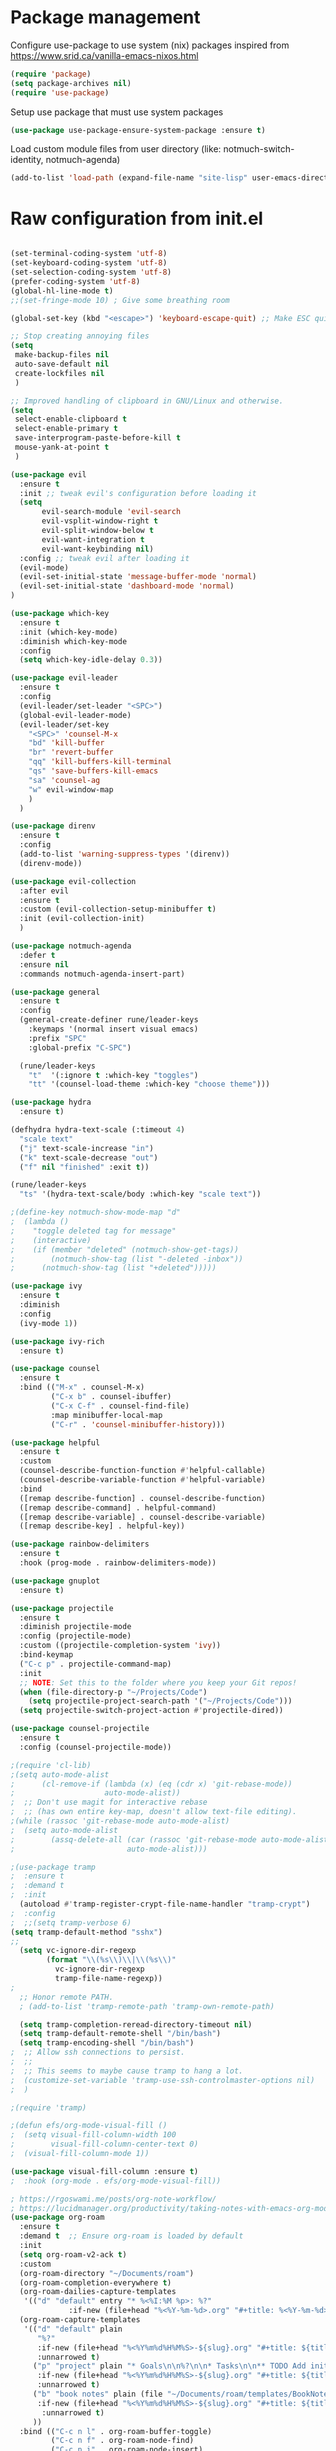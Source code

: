 * Package management
:PROPERTIES:
:ID:       692d50dc-6b4e-47bf-b35c-0686ec3cb38c
:END:

Configure use-package to use system (nix) packages
inspired from https://www.srid.ca/vanilla-emacs-nixos.html
#+begin_src emacs-lisp
(require 'package)
(setq package-archives nil)
(require 'use-package)
#+end_src

Setup use package that must use system packages
#+begin_src emacs-lisp
(use-package use-package-ensure-system-package :ensure t)
#+end_src

Load custom module files from user directory (like: notmuch-switch-identity, notmuch-agenda)
#+begin_src emacs-lisp
(add-to-list 'load-path (expand-file-name "site-lisp" user-emacs-directory))
#+end_src
* Raw configuration from init.el
:PROPERTIES:
:ID:       7ff82e2a-3d81-4265-80fe-abb14eebf786
:END:
#+begin_src emacs-lisp
  
  (set-terminal-coding-system 'utf-8)
  (set-keyboard-coding-system 'utf-8)
  (set-selection-coding-system 'utf-8)
  (prefer-coding-system 'utf-8)
  (global-hl-line-mode t)
  ;;(set-fringe-mode 10) ; Give some breathing room

  (global-set-key (kbd "<escape>") 'keyboard-escape-quit) ;; Make ESC quit prompts

  ;; Stop creating annoying files
  (setq
   make-backup-files nil
   auto-save-default nil
   create-lockfiles nil
   )

  ;; Improved handling of clipboard in GNU/Linux and otherwise.
  (setq
   select-enable-clipboard t
   select-enable-primary t
   save-interprogram-paste-before-kill t
   mouse-yank-at-point t
   )

  (use-package evil
    :ensure t
    :init ;; tweak evil's configuration before loading it
    (setq
         evil-search-module 'evil-search
         evil-vsplit-window-right t
         evil-split-window-below t
         evil-want-integration t
         evil-want-keybinding nil)
    :config ;; tweak evil after loading it
    (evil-mode)
    (evil-set-initial-state 'message-buffer-mode 'normal)
    (evil-set-initial-state 'dashboard-mode 'normal)
  )

  (use-package which-key
    :ensure t
    :init (which-key-mode)
    :diminish which-key-mode
    :config
    (setq which-key-idle-delay 0.3))

  (use-package evil-leader
    :ensure t
    :config
    (evil-leader/set-leader "<SPC>")
    (global-evil-leader-mode)
    (evil-leader/set-key
      "<SPC>" 'counsel-M-x
      "bd" 'kill-buffer
      "br" 'revert-buffer
      "qq" 'kill-buffers-kill-terminal
      "qs" 'save-buffers-kill-emacs
      "sa" 'counsel-ag
      "w" evil-window-map
      )
    )

  (use-package direnv
    :ensure t
    :config
    (add-to-list 'warning-suppress-types '(direnv))
    (direnv-mode))

  (use-package evil-collection
    :after evil
    :ensure t
    :custom (evil-collection-setup-minibuffer t)
    :init (evil-collection-init)
    )

  (use-package notmuch-agenda
    :defer t
    :ensure nil
    :commands notmuch-agenda-insert-part)

  (use-package general
    :ensure t
    :config
    (general-create-definer rune/leader-keys
      :keymaps '(normal insert visual emacs)
      :prefix "SPC"
      :global-prefix "C-SPC")

    (rune/leader-keys
      "t"  '(:ignore t :which-key "toggles")
      "tt" '(counsel-load-theme :which-key "choose theme")))

  (use-package hydra
    :ensure t)

  (defhydra hydra-text-scale (:timeout 4)
    "scale text"
    ("j" text-scale-increase "in")
    ("k" text-scale-decrease "out")
    ("f" nil "finished" :exit t))

  (rune/leader-keys
    "ts" '(hydra-text-scale/body :which-key "scale text"))

  ;(define-key notmuch-show-mode-map "d"
  ;  (lambda ()
  ;    "toggle deleted tag for message"
  ;    (interactive)
  ;    (if (member "deleted" (notmuch-show-get-tags))
  ;        (notmuch-show-tag (list "-deleted -inbox"))
  ;      (notmuch-show-tag (list "+deleted")))))

  (use-package ivy
    :ensure t
    :diminish
    :config
    (ivy-mode 1))

  (use-package ivy-rich
    :ensure t)

  (use-package counsel
    :ensure t
    :bind (("M-x" . counsel-M-x)
           ("C-x b" . counsel-ibuffer)
           ("C-x C-f" . counsel-find-file)
           :map minibuffer-local-map
           ("C-r" . 'counsel-minibuffer-history)))

  (use-package helpful
    :ensure t
    :custom
    (counsel-describe-function-function #'helpful-callable)
    (counsel-describe-variable-function #'helpful-variable)
    :bind
    ([remap describe-function] . counsel-describe-function)
    ([remap describe-command] . helpful-command)
    ([remap describe-variable] . counsel-describe-variable)
    ([remap describe-key] . helpful-key))

  (use-package rainbow-delimiters
    :ensure t
    :hook (prog-mode . rainbow-delimiters-mode))

  (use-package gnuplot
    :ensure t)

  (use-package projectile
    :ensure t
    :diminish projectile-mode
    :config (projectile-mode)
    :custom ((projectile-completion-system 'ivy))
    :bind-keymap
    ("C-c p" . projectile-command-map)
    :init
    ;; NOTE: Set this to the folder where you keep your Git repos!
    (when (file-directory-p "~/Projects/Code")
      (setq projectile-project-search-path '("~/Projects/Code")))
    (setq projectile-switch-project-action #'projectile-dired))

  (use-package counsel-projectile
    :ensure t
    :config (counsel-projectile-mode))

  ;(require 'cl-lib)
  ;(setq auto-mode-alist
  ;      (cl-remove-if (lambda (x) (eq (cdr x) 'git-rebase-mode))
  ;                    auto-mode-alist))
  ;  ;; Don't use magit for interactive rebase
  ;  ;; (has own entire key-map, doesn't allow text-file editing).
  ;(while (rassoc 'git-rebase-mode auto-mode-alist)
  ;  (setq auto-mode-alist
  ;        (assq-delete-all (car (rassoc 'git-rebase-mode auto-mode-alist))
  ;                         auto-mode-alist)))

  ;(use-package tramp
  ;  :ensure t
  ;  :demand t
  ;  :init
    (autoload #'tramp-register-crypt-file-name-handler "tramp-crypt")
  ;  :config
  ;  ;;(setq tramp-verbose 6)
  (setq tramp-default-method "sshx")
  ;;
    (setq vc-ignore-dir-regexp
          (format "\\(%s\\)\\|\\(%s\\)"
            vc-ignore-dir-regexp
            tramp-file-name-regexp))
  ;
    ;; Honor remote PATH.
    ; (add-to-list 'tramp-remote-path 'tramp-own-remote-path)

    (setq tramp-completion-reread-directory-timeout nil)
    (setq tramp-default-remote-shell "/bin/bash")
    (setq tramp-encoding-shell "/bin/bash")
  ;  ;; Allow ssh connections to persist.
  ;  ;;
  ;  ;; This seems to maybe cause tramp to hang a lot.
  ;  (customize-set-variable 'tramp-use-ssh-controlmaster-options nil)
  ;  )

  ;(require 'tramp)

  ;(defun efs/org-mode-visual-fill ()
  ;  (setq visual-fill-column-width 100
  ;        visual-fill-column-center-text 0)
  ;  (visual-fill-column-mode 1))

  (use-package visual-fill-column :ensure t)
  ;  :hook (org-mode . efs/org-mode-visual-fill))

  ; https://rgoswami.me/posts/org-note-workflow/
  ; https://lucidmanager.org/productivity/taking-notes-with-emacs-org-mode-and-org-roam/
  (use-package org-roam
    :ensure t
    :demand t  ;; Ensure org-roam is loaded by default
    :init
    (setq org-roam-v2-ack t)
    :custom
    (org-roam-directory "~/Documents/roam")
    (org-roam-completion-everywhere t)
    (org-roam-dailies-capture-templates
     '(("d" "default" entry "* %<%I:%M %p>: %?"
               :if-new (file+head "%<%Y-%m-%d>.org" "#+title: %<%Y-%m-%d>\n"))))
    (org-roam-capture-templates
     '(("d" "default" plain
        "%?"
        :if-new (file+head "%<%Y%m%d%H%M%S>-${slug}.org" "#+title: ${title}\n")
        :unnarrowed t)
       ("p" "project" plain "* Goals\n\n%?\n\n* Tasks\n\n** TODO Add initial tasks\n\n* Dates\n\n"
        :if-new (file+head "%<%Y%m%d%H%M%S>-${slug}.org" "#+title: ${title}\n#+filetags: Project")
        :unnarrowed t)
       ("b" "book notes" plain (file "~/Documents/roam/templates/BookNoteTemplate.org")
        :if-new (file+head "%<%Y%m%d%H%M%S>-${slug}.org" "#+title: ${title}\n")
         :unnarrowed t)
       ))
    :bind (("C-c n l" . org-roam-buffer-toggle)
           ("C-c n f" . org-roam-node-find)
           ("C-c n i" . org-roam-node-insert)
           ("C-c n I" . org-roam-node-insert-immediate)
           ("C-c n p" . my/org-roam-find-project)
           ("C-c n t" . my/org-roam-capture-task)
           ("C-c n b" . my/org-roam-capture-inbox)
           :map org-mode-map
           ("C-M-i" . completion-at-point)
           :map org-roam-dailies-map
           ("Y" . org-roam-dailies-capture-yesterday)
           ("T" . org-roam-dailies-capture-tomorrow))
    :bind-keymap
    ("C-c n d" . org-roam-dailies-map)
    :config
    (setq org-roam-verbose nil  ; https://youtu.be/fn4jIlFwuLU
          org-roam-buffer-no-delete-other-windows t ; make org-roam buffer sticky
          )
    (require 'org-roam-dailies) ;; Ensure the keymap is available
                                          ;(org-roam-db-autosync-mode)
    (org-roam-setup))

  (defun org-roam-node-insert-immediate (arg &rest args)
    (interactive "P")
    (let ((args (push arg args))
          (org-roam-capture-templates (list (append (car org-roam-capture-templates)
                                                    '(:immediate-finish t)))))
      (apply #'org-roam-node-insert args)))

  (defun my/org-roam-filter-by-tag (tag-name)
    (lambda (node)
      (member tag-name (org-roam-node-tags node))))

  (defun my/org-roam-list-notes-by-tag (tag-name)
    (mapcar #'org-roam-node-file
            (seq-filter
             (my/org-roam-filter-by-tag tag-name)
             (org-roam-node-list))))

  (defun my/org-roam-refresh-agenda-list ()
    (interactive)
    (setq org-agenda-files (list "~/Documents/roam/")))
  ;        (delq nil (delete-dups
  ;                   (my/org-roam-list-notes-by-tag "Project")))))

  ;; Build the agenda list the first time for the session
  (my/org-roam-refresh-agenda-list)

  (defun my/org-roam-project-finalize-hook ()
    "Adds the captured project file to `org-agenda-files' if the
  capture was not aborted."
    ;; Remove the hook since it was added temporarily
    (remove-hook 'org-capture-after-finalize-hook #'my/org-roam-project-finalize-hook)

    ;; Add project file to the agenda list if the capture was confirmed
    (unless org-note-abort
      (with-current-buffer (org-capture-get :buffer)
        (add-to-list 'org-agenda-files (buffer-file-name)))))

  (defun my/org-roam-find-project ()
    (interactive)
    ;; Add the project file to the agenda after capture is finished
    (add-hook 'org-capture-after-finalize-hook #'my/org-roam-project-finalize-hook)

    ;; Select a project file to open, creating it if necessary
    (org-roam-node-find
     nil
     nil
     (my/org-roam-filter-by-tag "Project")
     :templates
     '(("p" "project" plain "* Goals\n\n%?\n\n* Tasks\n\n** TODO Add initial tasks\n\n* Dates\n\n"
        :if-new (file+head "%<%Y%m%d%H%M%S>-${slug}.org" "#+title: ${title}\n#+category: ${title}\n#+filetags: Project")
        :unnarrowed t))))

  (defun my/org-roam-capture-inbox ()
    (interactive)
    (org-roam-capture- :node (org-roam-node-create)
                       :templates '(("i" "inbox" plain "* %?"
                                     :if-new (file+head "inbox.org" "#+title: Inbox\n")))))

  (defun my/org-roam-capture-task ()
    (interactive)
    ;; Add the project file to the agenda after capture is finished
    (add-hook 'org-capture-after-finalize-hook #'my/org-roam-project-finalize-hook)

    ;; Capture the new task, creating the project file if necessary
    (org-roam-capture- :node (org-roam-node-read
                              nil
                              (my/org-roam-filter-by-tag "Project"))
                       :templates '(("p" "project" plain "** TODO %?"
                                     :if-new (file+head+olp "%<%Y%m%d%H%M%S>-${slug}.org"
                                                            "#+title: ${title}\n#+category: ${title}\n#+filetags: Project"
                                                            ("Tasks"))))))

  (use-package org-roam-bibtex
    :ensure t
    :after (org-roam)
    :hook (org-roam-mode . org-roam-bibtex-mode)
    :config
    (setq org-roam-bibtex-preformat-keywords
          '("=key=" "title" "url" "file" "author-or-editor" "keywords"))
    (setq orb-templates
          '(("r" "ref" plain (function org-roam-capture--get-point)
             ""
             :file-name "${slug}"
             :head "#+TITLE: ${=key=}: ${title}\n#+ROAM_KEY: ${ref}

  - tags ::
  - keywords :: ${keywords}

  \n* ${title}\n  :PROPERTIES:\n  :Custom_ID: ${=key=}\n  :URL: ${url}\n  :AUTHOR: ${author-or-editor}\n  :NOTER_DOCUMENT: %(orb-process-file-field \"${=key=}\")\n  :NOTER_PAGE: \n  :END:\n\n"

             :unnarrowed t))))

  (use-package pdf-tools :ensure t) ;; required for org-noter
  (use-package org-noter
    :ensure t
    :after (:any org pdf-view)
    :config
    (setq
     ;; The WM can handle splits
     org-noter-notes-window-location 'other-frame
     ;; Please stop opening frames
     org-noter-always-create-frame nil
     ;; I want to see the whole file
     org-noter-hide-other nil
     ;; Everything is relative to the main notes file
     ;org-noter-notes-search-path (list org_notes)
     )
    )

  ;;;;;; Actually start using templates
  ;;(setq org-capture-templates
  ;;  '(("m" "Email Workflow")
  ;;    ("mf" "Follow Up" entry (file+olp "~/Documents/roam/Mail.org" "Follow Up")
  ;;     "* TODO Follow up with %:fromname on %:subject\nSCHEDULED:%t\n%a\n%i" :immediate-finish t)
  ;;    ("mr" "Read Later" entry (file+olp "~/Documents/roam/Mail.org" "Read Later")
  ;;     "* TODO Read %:subject\nSCHEDULED:%t\n%a\n\n%i" :immediate-finish t)
  ;;   ))
  ;;        ;; Firefox and Chrome
  ;;                     '("P" "Protocol" entry ; key, name, type
  ;;                       (file+headline +org-capture-notes-file "Inbox") ; target
  ;;                       "* %^{Title}\nSource: %u, %c\n #+BEGIN_QUOTE\n%i\n#+END_QUOTE\n\n\n%?"
  ;;                       :prepend t ; properties
  ;;                       :kill-buffer t))
  ;;        (add-to-list 'org-capture-templates
  ;;                     '("L" "Protocol Link" entry
  ;;                       (file+headline +org-capture-notes-file "Inbox")
  ;;                       "* %? [[%:link][%(transform-square-brackets-to-round-ones \"%:description\")]]\n"
  ;;                       :prepend t
  ;;                       :kill-buffer t))

  (use-package org-ref
    :ensure t
    :config
    (setq
     org-ref-completion-library 'org-ref-ivy-cite
     org-ref-get-pdf-filename-function 'org-ref-get-pdf-filename-helm-bibtex
     org-ref-default-bibliography (list "/home/dguibert/Documents/bib.bib")
     org-ref-bibliography-notes "/home/dguibert/Documents/notes/bibnotes.org"
     org-ref-note-title-format "* TODO %y - %t\n :PROPERTIES:\n  :Custom_ID: %k\n  :NOTER_DOCUMENT: %F\n :ROAM_KEY: cite:%k\n  :AUTHOR: %9a\n  :JOURNAL: %j\n  :YEAR: %y\n  :VOLUME: %v\n  :PAGES: %p\n  :DOI: %D\n  :URL: %U\n :END:\n\n"
     org-ref-notes-directory "/home/dguibert/Documents/notes"
     org-ref-notes-function 'orb-edit-notes
     ))


  (use-package cmake-mode :ensure t)

  (use-package all-the-icons :ensure t)

  (custom-set-variables
   ;; custom-set-variables was added by Custom.
   ;; If you edit it by hand, you could mess it up, so be careful.
   ;; Your init file should contain only one such instance.
   ;; If there is more than one, they won't work right.
   '(helm-minibuffer-history-key "M-p")
  )

  ;; support multiple email accounts (required in private.el)
  (autoload 'gnus-alias-determine-identity "gnus-alias" "" t)
  (require 'private nil t) ;; t=no signaling an error

  (savehist-mode 1)
  (setq savehist-additional-variables '(kill-ring search-ring regexp-search-ring))

  (use-package org-tree-slide
    :ensure t
    :custom
    (org-image-actual-width nil))

  (setq ediff-diff-options "-w")
  (setq ediff-split-window-function 'split-window-horizontally)
  (setq ediff-window-setup-function 'ediff-setup-windows-plain)

  (use-package auctex
    :defer t
    :ensure t
    :config
    (setq TeX-PDF-mode t))

  ;; move customization variables to a separate file and load it
  (setq custom-file (expand-file-name "custom-vars.el" user-emacs-directory))
  (load custom-file 'noerror 'nomessage)

  ;; revert buffers when the underlying file has changed
  (global-auto-revert-mode 1)
  ;; revert dired and other buffers
  (setq golbal-auto-revert-non-file-buffers t)

  (use-package nix-mode
    :ensure t
    :mode "\\.nix\\'")

  (use-package yaml-mode
    :ensure t)

  (use-package shrface
    :ensure t
    :defer t
    :config
    (shrface-basic)
    (shrface-trial)
    (shrface-default-keybindings) ; setup default keybindings
    (setq shrface-href-versatile t))

  (use-package eww
    :defer t
    :init
    (add-hook 'eww-after-render-hook #'shrface-mode)
    :config
    (require 'shrface))

  (use-package request :ensure t)

  (defun request-url-as-org (url)
    (interactive "sRequest url: ")
    (require 'shrface)
    (require 'request)
    (request url
      :parser 'buffer-string
      :headers '(("User-Agent" . "Mozilla/5.0 (Windows NT 6.1; WOW64) AppleWebKit/537.36 (KHTML, like Gecko) Chrome/41.0.2272.101 Safari/537.36"))
      :sync nil
      :success (cl-function
                (lambda (&key data &allow-other-keys)
                  (let ((shrface-request-url url))
                    (shrface-html-export-as-org data))))))

#+end_src

* Server
:PROPERTIES:
:ID:       c6d3a05c-fb74-40b3-9da9-178479c7d901
:END:
#+begin_src emacs-lisp
  (require 'server)
  (unless (server-running-p)
      (server-start))
#+end_src
* Org-mode
:PROPERTIES:
:ID:       4247b6da-9f64-4732-9eca-7f8c65f96252
:END:
** org-mode configuration
:PROPERTIES:
:ID:       3e3e1483-e380-4eb8-8ab1-d3a58820c8e7
:END:
#+begin_src emacs-lisp
  ;; Org Mode Configuration ------------------------------------------------------

  (add-hook 'org-mode-hook
            (lambda ()
              (define-key evil-normal-state-map (kbd "TAB") 'org-cycle)))

  (add-hook 'org-capture-prepare-finalize-hook 'org-id-get-create)

  (defun my/org-add-ids-to-headlines-in-file ()
    "Add ID properties to all headlines in the current file which
  do not already have one."
    (interactive)
    (org-map-entries 'org-id-get-create))

  (add-hook 'org-mode-hook
            (lambda ()
              (add-hook 'before-save-hook 'my/org-add-ids-to-headlines-in-file nil 'local)))

  (defun efs/org-mode-setup ()
    (org-indent-mode)
    (variable-pitch-mode 1)
    (visual-line-mode 1))

  ; https://emacs.stackexchange.com/a/63562
  (defun ek/babel-ansi ()
    (when-let ((beg (org-babel-where-is-src-block-result nil nil)))
      (save-excursion
        (goto-char beg)
        (when (looking-at org-babel-result-regexp)
          (let ((end (org-babel-result-end))
                (ansi-color-context-region nil))
            (ansi-color-apply-on-region beg end))))))

  (add-hook 'org-babel-after-execute-hook 'ek/babel-ansi)

  (defun efs/org-font-setup ()
    ;; Replace list hyphen with dot
    (font-lock-add-keywords 'org-mode
                            '(("^ *\\([-]\\) "
                               (0 (prog1 () (compose-region (match-beginning 1) (match-end 1) "•"))))))

  ;; Set faces for heading levels
  (dolist (face '((org-level-1 . 1.2)
                  (org-level-2 . 1.1)
                  (org-level-3 . 1.05)
                  (org-level-4 . 1.0)
                  (org-level-5 . 1.1)
                  (org-level-6 . 1.1)
                  (org-level-7 . 1.1)
                  (org-level-8 . 1.1)))
    (set-face-attribute (car face) nil :weight 'regular :height (cdr face)))

  ;; Ensure that anything that should be fixed-pitch in Org files appears that way
  (set-face-attribute 'org-block nil :foreground nil :inherit 'fixed-pitch)
  (set-face-attribute 'org-code nil   :inherit '(shadow fixed-pitch))
  (set-face-attribute 'org-table nil   :inherit '(shadow fixed-pitch))
  (set-face-attribute 'org-verbatim nil :inherit '(shadow fixed-pitch))
  (set-face-attribute 'org-special-keyword nil :inherit '(font-lock-comment-face fixed-pitch))
  (set-face-attribute 'org-meta-line nil :inherit '(font-lock-comment-face fixed-pitch))
  (set-face-attribute 'org-checkbox nil :inherit 'fixed-pitch))
  ; https://yannesposito.com/posts/0015-how-i-use-org-mode/index.html
  (use-package org :ensure t
    :hook (org-mode . efs/org-mode-setup)
    :init
    ;; Proper code blocks
    (setq org-src-fontify-natively t)
    (setq org-src-tab-acts-natively t)
    ;; Babel languages
    (org-babel-do-load-languages
     'org-babel-load-languages
     '((python  . t)
       (shell   . t)
       ;(C       . t)
       ;(C++     . t)
       ;(fortran . t)
       ;(awk     . t)
       (gnuplot . t)
       (latex   . t)
       (emacs-lisp . t)))
    ;;; execute block evaluation without confirmation
    (setq org-latex-listings t)
    ;(setq org-confirm-babel-evaluate nil)
    (setq org-ellipsis " ▾")
    ;; Agenda
    (setq org-agenda-start-with-log-mode t)
    (setq org-log-done 'time)
    (setq org-log-into-drawer t)
    ;; Encoding
    (setq org-export-coding-system 'utf-8)
    (prefer-coding-system 'utf-8)
    (set-charset-priority 'unicode)
    (setq default-process-coding-system '(utf-8-unix . utf-8-unix))
    ;; Don't allow editing of folded regions
    (setq org-catch-invisible-edits 'error)
    ;; Start agenda on Monday
    (setq org-agenda-start-on-weekday 1)
    ;; Enable indentation view, does not effect file
    (setq org-startup-indented t)
    ;; Attachments
    (setq org-id-method (quote uuidgen))
    (setq org-attach-directory "attach/")
    (efs/org-font-setup)

    :bind
    (("\C-ca" . org-agenda)
     ("\C-cl" . org-store-link)
     ("\C-cc" . org-capture)
     )
    :config
    ;;(org-mode-config)
    (setq org-extend-today-until 4
          org-use-effective-time t)
    (setq org-todo-keywords
          '((sequence "TODO(t)"
                      "IN-PROGRESS(p)"
                      "|"
                      "DONE(d)"
                      "HOLD(h@/!)"
                      "CANCELED(c@/!)"
                      "HANDLED(l@/!)")
            (sequence "|" "PAUSE(p)" "CHAT(c)" "EMAIL(e)" "MEETING(m)" "REVIEW(r)" "GEEK(g)")))

    ;;; Look & Feel

    ;; I like to have something different than ellipsis because I often use them
    ;; myself.
    ;;(setq org-ellipsis " [+]")
    (custom-set-faces '(org-ellipsis ((t (:foreground "gray40" :underline nil)))))

    (defun my-org-settings ()
      (org-display-inline-images)
      (setq fill-column 75)
      (abbrev-mode)
      (org-indent-mode)
      nil)

    (add-hook 'org-mode-hook #'my-org-settings)

    (setq org-tags-column 69)

    ;; src block indentation / editing / syntax highlighting
    (setq org-src-fontify-natively t
          org-src-window-setup 'current-window ;; edit in current window
          org-src-preserve-indentation t ;; do not put two spaces on the left
          org-src-tab-acts-natively t)

    ;; *** Templates
    ;; the %a refer to the place you are in emacs when you make the capture
    ;; that's very neat when you do that in an email for example.
    (setq org-capture-templates
          '(("t" "todo"         entry (file "~/Documents/roam/inbox.org")
             "* TODO %?\n%U\n- ref :: %a\n")
            ;; time tracker (clocked tasks)
            ("g" "geek"         entry (file+olp+datetree "~/Documents/roam/tracker.org")
             "* GEEK %?         :perso:\n%U\n- ref :: %a\n"
             :prepend t :tree-type week :clock-in t :clock-keep t)
            ("c" "chat"         entry (file+olp+datetree "~/Documents/roam/tracker.org")
             "* CHAT %?         :work:chat:\n%U\n- ref :: %a\n"
             :prepend t :tree-type week :clock-in t :clock-keep t)
            ("e" "email"        entry (file+olp+datetree "~/Documents/roam/tracker.org")
             "* EMAIL %?        :work:email:\n%U\n- ref :: %a\n"
             :prepend t :tree-type week :clock-in t :clock-keep t)
            ("m" "meeting"      entry (file+olp+datetree "~/Documents/roam/tracker.org")
             "* MEETING %?      :work:meeting:\n%U\n- ref :: %a\n"
             :prepend t :tree-type week :clock-in t :clock-keep t)
            ("r" "review"       entry (file+olp+datetree "~/Documents/roam/tracker.org")
             "* REVIEW %?       :work:review:\n%U\n- ref :: %a\n"
             :prepend t :tree-type week :clock-in t :clock-keep t)
            ("w" "work"         entry (file+olp+datetree "~/Documents/roam/tracker.org")
             "* IN-PROGRESS %?  :work:\n%U\n- ref :: %a\n"
             :prepend t :tree-type week :clock-in t :clock-keep t)
            ("p" "pause"        entry (file+olp+datetree "~/Documents/roam/tracker.org")
             "* PAUSE %?        :pause:\n%U\n- ref :: %a\n"
             :prepend t :tree-type week :clock-in t :clock-keep t)
            ("i" "interruption" entry (file+olp+datetree "~/Documents/roam/tracker.org")
             "* IN-PROGRESS %?  :interruption:work:\n%U\n- ref :: %a\n"
             :prepend t :tree-type week :clock-in t :clock-keep t)
            ("s" "sport" entry (file+olp+datetree "~/Documents/roam/sport.org")
             "* %^T %?  :sport:%^g%^{TYPE}p%^{TIME}p%^{DISTANCE}p%^{HEARTRATE}p%^{MAXHEARRATE}p%^{PACE}p"
             :prepend t :tree-type month :jump-to-captured t)
            ("S" "sport (planned)" entry (file+olp+datetree "~/Documents/roam/sport.org")
             "* %^t %?  :sport:%^g%^{TIME}p%^{DISTANCE}p"
             :prepend t :tree-type month :jump-to-captured t)
            ("f" "chore"        entry (file "~/Documents/roam/inbox.org")
             "* IN-PROGRESS %?  :chore:\n%U\n"
             :clock-in t :clock-keep t)))

    ;; How to create default clocktable
    (setq org-clock-clocktable-default-properties
          '(:scope subtree :maxlevel 4 :timestamp t :link t :tags t :narrow 36! :match "work"))

    ;; How to display default clock report in agenda view
    (setq org-agenda-clockreport-parameter-plist
          '(:lang "en" :maxlevel 4 :fileskip0 t :link t :indent t :narrow 80!))

    ;; *** Projectile; default TODO file to create in your projects
    (setq org-projectile-file "inbox.org")

    (setq org-refile-targets
          '((nil :maxlevel . 5)
            (org-agenda-files :maxlevel . 5)))

    ;; *** Agenda
    (setq org-log-into-drawer t) ;; hide the log state change history a bit better
    (setq org-deadline-warning-days 7)
    (setq org-agenda-skip-scheduled-if-deadline-is-shown t)
    (setq org-habit-show-habits-only-for-today nil)
    (setq org-habit-graph-column 65)
    (setq org-duration-format 'h:mm) ;; show hours at max, not days
    (setq org-agenda-compact-blocks t)
    ;; default show today
    (setq org-agenda-span 'day)
    (setq org-agenda-start-day "-0d")
    (setq org-agenda-start-on-weekday nil)
    (setq org-agenda-custom-commands
          '(("d" "Done tasks" tags "/DONE|CANCELED")
            ("g" "Plan Today"
             ((agenda "" ((org-agenda-span 'day)))
              (org-agenda-skip-function '(org-agenda-skip-deadline-if-not-today))
              (org-agenda-entry-types '(:deadline))
              (org-agenda-overriding-header "Today's Deadlines ")))))
    (setq org-agenda-window-setup 'only-window)

    (setq org-agenda-prefix-format
          '((agenda . " %i %(vulpea-agenda-category 12)%?-12t% s")
            (todo . " %i %(vulpea-agenda-category 12) ")
            (tags . " %i %(vulpea-agenda-category 12) ")
            (search . " %i %(vulpea-agenda-category 12) ")))

    (defun vulpea-buffer-prop-get (name)
      "Get a buffer property called NAME as a string."
      (org-with-point-at 1
        (when (re-search-forward (concat "^#\\+" name ": \\(.*\\)")
                                 (point-max) t)
          (buffer-substring-no-properties
           (match-beginning 1)
           (match-end 1)))))

    (defun vulpea-agenda-category (&optional len)
      "Get category of item at point for agenda.

  Category is defined by one of the following items:

  - CATEGORY property
  - TITLE keyword
  - TITLE property
  - filename without directory and extension

  When LEN is a number, resulting string is padded right with
  spaces and then truncated with ... on the right if result is
  longer than LEN.

  Usage example:

    (setq org-agenda-prefix-format
          '((agenda . \" %(vulpea-agenda-category) %?-12t %12s\")))

  Refer to `org-agenda-prefix-format' for more information."
      (let* ((file-name (when buffer-file-name
                          (file-name-sans-extension
                           (file-name-nondirectory buffer-file-name))))
             (title (vulpea-buffer-prop-get "title"))
             (category (org-get-category))
             (result
              (or (if (and
                       title
                       (string-equal category file-name))
                      title
                    category)
                  "")))
        (if (numberp len)
            (s-truncate len (s-pad-right len " " result))
          result)))

    ;; ** Org Annotate

    ;; Ability to take annotate some files, can of double usage with org-capture.
    ;; Still, I keep that keyboard shortcut here.
    ;; (evil-leader/set-key "oa" 'org-annotate-file)
    (setq org-annotate-file-storage-file "~/Documents/roam/annotations.org")

    ;; ** Org colums
    ;; Can be nice sometime to have that column view
    ;; give a felling of Excel view
    (setq org-columns-default-format
          "%TODO %3PRIORITY %40ITEM(Task) %17Effort(Estimated Effort){:} %CLOCKSUM %8TAGS(TAG)")

    ;; Org Babel
    (org-babel-do-load-languages
     'org-babel-load-languages
     '(;; other Babel languages
       (shell . t)
       ;;(http . t) ; require ob-http
       (clojure . t)
       (haskell . t)
       (plantuml . t) ;; UML graphs
       (gnuplot . t)))
    (setq org-plantuml-jar-path "~/bin/plantuml.jar")

    (defun get-image-width (fname)
      "Returns the min of image width and window width, unless :width
  is defined in an attr_org line."
      (let* ((link (save-match-data (org-element-context)))
             (paragraph (let ((e link))
                          (while (and (setq e (org-element-property
                                               :parent e))
                                      (not (eq (org-element-type e)
                                               'paragraph))))
                          e))
             (attr_org (org-element-property :attr_org paragraph))
             (pwidth (plist-get
                      (org-export-read-attribute :attr_org  paragraph) :width))
             (width (when pwidth (string-to-number pwidth)))
             open
             img-buf)

        (unless width
          (setq open (find-buffer-visiting fname)
                img-buf (or open (find-file-noselect fname))
                width (min (window-width nil :pixels)
                           (car (image-size (with-current-buffer img-buf (image-get-display-property)) :pixels))))

          (unless open (kill-buffer img-buf)))
        width))

    (defun around-image-display (orig-fun file width)
      (apply orig-fun (list file (get-image-width file))))

    (advice-add 'org--create-inline-image :around #'around-image-display)
  )

  ;; *** Refile mapped to SPC y o r
  ;;(map! :leader :desc "org-refile" "y o r" #'org-refile)
  ;;(map! :leader "y o c" #'org-columns)
  (rune/leader-keys
    "yor" #'org-refile
    "yoc" #'org-columns
    "X" #'org-capture
    ;X ;; capture a new task, write a description, the n C-c C-c, save that in tracker.org
    ;mco ;; stop clock on that task, if you capture a new time tracking tasks you don't need to clock-out
    "mco" #'org-clock-out
    ;no;; jump to current time tracked tasks
    "no" #'org-clock-goto
    ;q ;;add/remove tags to that task
    "yt" #'org-agenda-set-tags
    )

  (use-package org-mime
    :ensure t)

  (use-package org-download
    :ensure t)
  (use-package ob-async
    :ensure t
    :config
    ;; 2022-10-22 cperl: A workaround for :async not working
    ;; sometimes as described at
    ;; https://github.com/astahlman/ob-async/issues/75
    (defun no-hide-overlays (orig-fun &rest args)
      (setq org-babel-hide-result-overlays nil))
    (advice-add 'ob-async-org-babel-execute-src-block :before #'no-hide-overlays))

  (use-package org-super-agenda
    :ensure t
    :after org-agenda
    :custom (org-super-agenda-groups
             '( ;; Each group has an implicit boolean OR operator between its selectors.
               (:name "Overdue" :deadline past :order 0)
               (:name "Evening Habits" :and (:habit t :tag "evening") :order 8)
               (:name "Habits" :habit t :order 6)
               (:name "Today" ;; Optionally specify section name
                :time-grid t  ;; Items that appear on the time grid (scheduled/deadline with time)
                :order 3)     ;; capture the today first but show it in order 3
               (:name "Low Priority" :priority "C" :tag "maybe" :order 7)
               (:name "Due Today" :deadline today :order 1)
               (:name "Important"
                :and (:priority "A" :not (:todo ("DONE" "CANCELED")))
                :order 2)
               (:name "Due Soon" :deadline future :order 4)
               (:name "Todo" :not (:habit t) :order 5)
               (:name "Waiting" :todo ("WAITING" "HOLD") :order 9)))
    :config
    (setq org-super-agenda-header-map nil)
    (org-super-agenda-mode t))

  (use-package ol-notmuch :ensure t)

  (use-package org-contrib :ensure t)
  (require 'org-collector)

  (use-package org-bullets
    :ensure t
    :after org
    :hook (org-mode . org-bullets-mode)
    :custom
    (org-bullets-bullet-list '("◉" "○" "●" "►" "•")))


#+end_src
** Strutures templates
:PROPERTIES:
:ID:       d8c153c9-d0a6-4ea4-bc1d-49cd8f426352
:END:
#+begin_src emacs-lisp
  (require 'org-tempo) ; for <s TAB to insert code block

(add-to-list 'org-structure-template-alist '("sh" . "src shell")) ; <sh TAB
(add-to-list 'org-structure-template-alist '("el" . "src emacs-lisp")) ; <el TAB
(add-to-list 'org-structure-template-alist '("py" . "src python")) ; <py TAB
#+end_src

* Turn off some crufty defaults
:PROPERTIES:
:ID:       3fc0f504-f1ae-4202-b7ae-e9f77a526fca
:END:

#+begin_src emacs-lisp
(setq
 inhibit-startup-message t inhibit-startup-echo-area-message (user-login-name)
 initial-major-mode 'fundamental-mode initial-scratch-message nil
 fill-column 120
 locale-coding-system 'utf-8
 )

(setq-default
 tab-width 2
 indent-tabs-mode nil
 )

(defalias 'yes-or-no-p 'y-or-n-p)

(tool-bar-mode -1)
; emacs-nox does not have scroll bars
(if (boundp 'scroll-bar-mode) (scroll-bar-mode -1) nil)
(menu-bar-mode -1)
#+end_src

* Theme
:PROPERTIES:
:ID:       867c0c49-54ce-4c0f-b62a-95dd2cfb90b9
:END:
#+begin_src emacs-lisp
;(add-to-list 'default-frame-alist
;	       '(font . "Hack Nerd Font Mono-12"))
; https://emacs.stackexchange.com/questions/3912/force-using-fixed-width-font-in-org-mode
(setq solarized-use-variable-pitch nil
      solarized-scale-org-headlines nil)

(use-package all-the-icons :ensure t)
(use-package doom-themes
  :ensure t
  :after all-the-icons
  :config
  (setq
   doom-themes-enable-bold t
   doom-themes-enable-italic t)
  ;(load-theme 'doom-vibrant t)
  ;(load-theme 'doom-solarized-light t)
  (load-theme 'doom-solarized-dark t)
  ;(if (boundp 'scroll-bar-mode)
  ;  (load-theme 'doom-solarized-dark t)
  ;  (load-theme 'doom-solarized-light t)
  ;  )
  (doom-themes-visual-bell-config)
  (setq doom-themes-treemacs-theme "doom-colors")
  (doom-themes-treemacs-config)

  ;; Corrects (and improves) org-mode's native fontification.
  (doom-themes-org-config))


(use-package doom-modeline
  :ensure t
  :init (doom-modeline-mode 1))
#+end_src

* Notmuch
:PROPERTIES:
:ID:       b8e0e65f-8d33-40ec-bf9d-51d8cd052c62
:END:
#+begin_src emacs-lisp
  (use-package notmuch
    :ensure t
    :init
    ;(setq message-directory "~/Maildir")
    (setq send-mail-function 'sendmail-send-it)
    ;; Send from correct email account
    (setq message-sendmail-f-is-eval 't)
    ; sendmail: cannot use both --from and --read-envelope-from
    ;(setq message-sendmail-extra-arguments '("--read-envelope-from"))
    (setq mail-specify-envelope-from 't)
    (setq mail-envelope-from 'header)
    (setq message-sendmail-envelope-from 'header)
    ;; Setting proper from, fixes i-did-not-set--mail-host-address--so-tickle-me
    (setq mail-host-address "orsin.net")
    (setq user-full-name "David Guibert")
    :bind
    (:map notmuch-search-mode-map
     ("d" . notmuch-delete)
     ("u" . notmuch-mark-read)
     ("i" . notmuch-mark-inbox)
     ("g" . notmuch-refresh-this-buffer)
     ("@" . notmuch-search-person)
     :map notmuch-show-mode-map
     ("d" . notmuch-delete)
     ("U" . notmuch-mark-read)
     ("u" . notmuch-skip-to-unread)
     )
    :custom
    (notmuch-search-oldest-first nil)
    (notmuch-saved-searches
     '((:name "unread" :query "tag:inbox and tag:unread")
       (:name "inbox" :query "tag:inbox" :key "i")
       (:name "flagged" :query "tag:flagged" :key "f")
       (:name "drafts" :query "tag:draft" :key "d")
       (:name "all mail" :query "*" :key "a")
       (:name "recent"
              :query "date:\"this week\""
              :key "r"
              )))
    ;(notmuch-identities
    ; '("David Guibert <david.guibert@gmail.com>"))
    (notmuch-fcc-dirs
     '(("david.guibert@gmail.com" . "david.guibert@gmail.com/mail -unread +sent")))
    ;(notmuch-draft-folders
    ; '(("david\\.guibert@gmail\\.com" . "david.guibert/mail +draft")))

    (notmuch-address-selection-function
     (lambda
       (prompt collection initial-input)
       (completing-read prompt collection nil nil nil
                        (quote notmuch-address-history))))
    :config
    (setq notmuch-show-logo nil)
    ;; Writing email
    ;;(setq message-default-mail-headers "Cc: \nBcc: \n") ;; Always show BCC
    (setq notmuch-always-prompt-for-sender 't)
    ;; postponed message is put in the following draft directory
    (setq message-auto-save-directory "~/Maildir/draft")
    (setq message-kill-buffer-on-exit t)
    ;; change the directory to store the sent mail
    ;(setq message-directory "~/mail/")
    ;;; PGP Encryption
    ;(add-hook 'message-setup-hook 'mml-secure-sign-pgpmime)
    ;(setq notmuch-crypto-process-mime t)
    ;; Saving sent mail in folders depending on from
    (require 'org-mime)

    (defun notmuch-mark-read ()
      (interactive)
      (notmuch-toggle-tag '("unread") t))

    (defun notmuch-search-person ()
      (interactive)
      (let* ((options (notmuch-address-options ""))
             (choice (ivy-completing-read
                      "Person: "
                      options
                      nil
                      nil
                      ;; (plist-get  :authors)
                      "" ;; TODO get author email addresses here? or stick them at the start?
                      )))
        (when choice
          (notmuch-search (format "from: %s or to:%s" choice choice)))))

    (defun notmuch-toggle-tag (tags advance)
      (let* ((cur-tags
              (cl-case major-mode
                (notmuch-search-mode
                 (notmuch-search-get-tags))

                (notmuch-show-mode
                 (notmuch-show-get-tags))))
             (action (if (cl-intersection cur-tags tags :test 'string=) "-" "+"))
       (arg (mapcar (lambda (x) (concat action x)) tags)))

        (cl-case major-mode
          (notmuch-search-mode
           (notmuch-search-tag arg)
           (when advance (notmuch-search-next-thread)))
          (notmuch-show-mode
           (notmuch-show-tag arg)
           (when advance (notmuch-show-next-matching-message))))))

    (defun notmuch-mark-inbox ()
      (interactive)
      (notmuch-toggle-tag '("inbox") t))

    (defun notmuch-mark-read ()
      (interactive)
      (notmuch-toggle-tag '("unread") t))

    (defun notmuch-expand-calendar-parts (o msg part depth &optional hide)
      (funcall o
               msg part depth (and hide
                                   (not (string= (downcase (plist-get part :content-type))
                                                 "text/calendar")))))

    (advice-add 'notmuch-show-insert-bodypart :around #'notmuch-expand-calendar-parts)

    (fset 'notmuch-show-insert-part-text/calendar #'notmuch-agenda-insert-part)

    (require 'notmuch-switch-identity)

  )

#+end_src

* Magit
:PROPERTIES:
:ID:       99e7efb4-7af3-4d2f-a97e-4ebaca3501b1
:END:
#+begin_src emacs-lisp
  (use-package magit
    :ensure t
    :custom
    (magit-display-buffer-function #'magit-display-buffer-same-window-except-diff-v1)
    ;; Don't use magit for interactive rebase
    ;; (has own entire key-map, doesn't allow text-file editing).
    (setq auto-mode-alist (rassq-delete-all #'git-rebase-mode auto-mode-alist))
    )

  (use-package forge
    :ensure t
    :after magit)
#+end_src

* Denote (note taking)
:PROPERTIES:
:ID:       9d837c97-2026-45f0-a3b1-f861b7f186c4
:END:
#+begin_src emacs-lisp
(use-package denote
  :ensure t
  :config
  (setq
   denote-directory (expand-file-name "~/Documents/denotes/")
   denote-known-keywords '("project" "testing" "emacs" "denote")
   denote-file-type nil ;; default Org
   )
  (add-hook 'dired-mode-hook #'denote-dired-mode)
  )

(use-package citar
  :custom
  (citar-bibliography '("~/Documents/bib.bib"
                        "~/Documents/biblio/biblio.bib"
                        "~/Documents/cv/dguibert.bib"
                       )))

(use-package citar-denote)
(citar-denote-mode)
#+end_src
